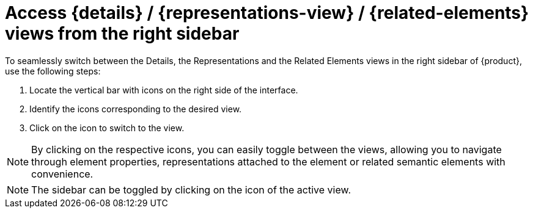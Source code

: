 = Access {details} / {representations-view} / {related-elements} views from the right sidebar

To seamlessly switch between the Details, the Representations and the Related Elements views in the right sidebar of {product}, use the following steps:

. Locate the vertical bar with icons on the right side of the interface.
. Identify the icons corresponding to the desired view.
. Click on the icon to switch to the view.

NOTE: By clicking on the respective icons, you can easily toggle between the views, allowing you to navigate through element properties, representations attached to the element or related semantic elements with convenience.

NOTE: The sidebar can be toggled by clicking on the icon of the active view.